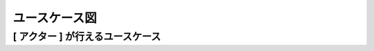 ユースケース図
============================================

[ アクター ] が行えるユースケース
--------------------------------------------

.. mermaid::

   %%{init: {"theme": "default"}}%%
   graph TD

